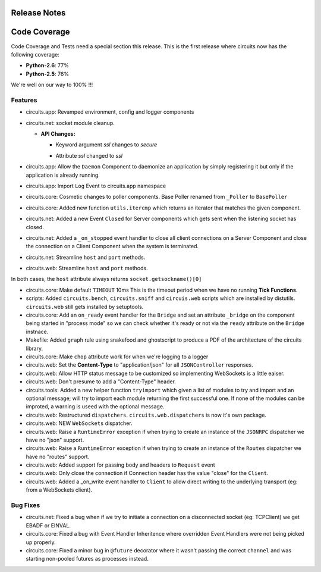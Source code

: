 Release Notes
-------------


Code Coverage
-------------

Code Coverage and Tests need a special section this release. This is
the first release where circuits now has the following coverage:

- **Python-2.6**: 77%

- **Python-2.5**: 76%

We're well on our way to 100% !!!


Features
........

- circuits.app: Revamped environment, config and logger components

- circuits.net: socket module cleanup.

  - **API Changes:**

    - Keyword argument `ssl` changes to `secure`
    * Attribute `ssl` changed to `ssl`

- circuits.app: Allow the ``Daemon`` Component to daemonize an application
  by simply registering it but only if the application is already running.

- circuits.app: Import ``Log`` Event to circuits.app namespace

- circuits.core: Cosmetic changes to poller components.
  Base Poller renamed from ``_Poller`` to ``BasePoller``

- circuits.core: Added new function ``utils.itercmp`` which returns an
  iterator that matches the given component.

- circuits.net: Added a new Event ``Closed`` for Server components
  which gets sent when the listening socket has closed.

- circuits.net: Added a ``_on_stopped`` event handler to close all
  client connections on a Server Component and close the connection on
  a Client Component when the system is terminated.

- circuits.net: Streamline ``host`` and ``port`` methods.

- circuits.web: Streamline ``host`` and ``port`` methods.

In both cases, the ``host`` attribute always returns
``socket.getsockname()[0]``

- circuits.core: Make default ``TIMEOUT`` 10ms
  This is the timeout period when we have no running **Tick Functions**.

- scripts: Added ``circuits.bench``, ``circuits.sniff`` and ``circuis.web``
  scripts which are installed by distutils. ``circuits.web`` still gets
  installed by setuptools.

- circuits.core: Add an ``on_ready`` event handler for the ``Bridge`` and
  set an attribute ``_bridge`` on the component being started in "process
  mode" so we can check whether it's ready or not via the ``ready``
  attribute on the ``Bridge`` instnace.

- Makefile: Added ``graph`` rule using snakefood and ghostscript to produce
  a PDF of the architecture of the circuits library.

- circuits.core: Make ``chop`` attribute work for when we're logging
  to a logger

- circuits.web: Set the **Content-Type** to "application/json" for all
  ``JSONController`` responses.

- circuits.web: Allow HTTP status message to be customized so implementing
  WebSockets is a little eaiser.

- circuits.web: Don't presume to add a "Content-Type" header.

- circuits.tools: Added a new helper function ``tryimport`` which given a
  list of modules to try and import and an optional message; will try to
  import each module returning the first successful one. If none of the
  modules can be improted, a warning is useed with the optional message.

- circuits.web: Restructured ``dispatchers``. ``circuits.web.dispatchers``
  is now it's own package.

- circuits.web: NEW ``WebSockets`` dispatcher.

- circuits.web: Raise a ``RuntimeError`` exception if when trying to create
  an instance of the ``JSONRPC`` dispatcher we have no "json" support.

- circuits.web: Raise a ``RuntimeError`` exception if when trying to create
  an instance of the ``Routes`` dispatcher we have no "routes" support.

- circuits.web: Added support for passing body and headers to ``Request``
  event

- circuits.web: Only close the connection if Connection header has the
  value "close" for the ``Client``.

- circuits.web: Added a _on_write event handler to ``Client`` to allow
  direct writing to the underlying transport (eg: from a WebSockets
  client).


Bug Fixes
.........

- circuits.net: Fixed a bug when if we try to initiate a connection
  on a disconnected socket (eg: TCPClient) we get EBADF or EINVAL.

- circuits.core: Fixed a bug with Event Handler Inheritence
  where overridden Event Handlers were not being picked up properly.

- circuits.core: Fixed a minor bug in ``@future`` decorator where it
  wasn't passing the correct ``channel`` and was starting non-pooled
  futures as processes instead.
